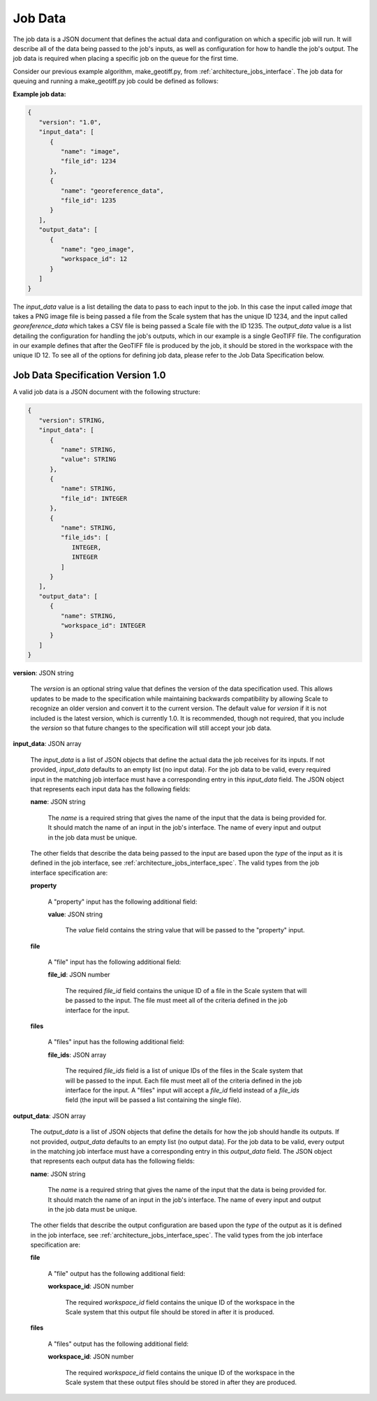 
.. _architecture_jobs_job_data:

Job Data
========================================================================================================================

The job data is a JSON document that defines the actual data and configuration on which a specific job will run. It will
describe all of the data being passed to the job's inputs, as well as configuration for how to handle the job's output.
The job data is required when placing a specific job on the queue for the first time.

Consider our previous example algorithm, make_geotiff.py, from :ref:`architecture_jobs_interface`. The job data for
queuing and running a make_geotiff.py job could be defined as follows:

**Example job data:**

.. code-block:: javascript

   {
      "version": "1.0",
      "input_data": [
         {
            "name": "image",
            "file_id": 1234
         },
         {
            "name": "georeference_data",
            "file_id": 1235
         }
      ],
      "output_data": [
         {
            "name": "geo_image",
            "workspace_id": 12
         }
      ]
   }

The *input_data* value is a list detailing the data to pass to each input to the job. In this case the input called
*image* that takes a PNG image file is being passed a file from the Scale system that has the unique ID 1234, and the
input called *georeference_data* which takes a CSV file is being passed a Scale file with the ID 1235. The *output_data*
value is a list detailing the configuration for handling the job's outputs, which in our example is a single GeoTIFF
file. The configuration in our example defines that after the GeoTIFF file is produced by the job, it should be stored
in the workspace with the unique ID 12. To see all of the options for defining job data, please refer to the Job Data
Specification below.

.. _architecture_jobs_job_data_spec:

Job Data Specification Version 1.0
------------------------------------------------------------------------------------------------------------------------

A valid job data is a JSON document with the following structure:
 
.. code-block:: javascript

   {
      "version": STRING,
      "input_data": [
         {
            "name": STRING,
            "value": STRING
         },
         {
            "name": STRING,
            "file_id": INTEGER
         },
         {
            "name": STRING,
            "file_ids": [
               INTEGER,
               INTEGER
            ]
         }
      ],
      "output_data": [
         {
            "name": STRING,
            "workspace_id": INTEGER
         }
      ]
   }

**version**: JSON string

    The *version* is an optional string value that defines the version of the data specification used. This allows
    updates to be made to the specification while maintaining backwards compatibility by allowing Scale to recognize an
    older version and convert it to the current version. The default value for *version* if it is not included is the
    latest version, which is currently 1.0. It is recommended, though not required, that you include the *version* so
    that future changes to the specification will still accept your job data.

**input_data**: JSON array

    The *input_data* is a list of JSON objects that define the actual data the job receives for its inputs. If not
    provided, *input_data* defaults to an empty list (no input data). For the job data to be valid, every required input
    in the matching job interface must have a corresponding entry in this *input_data* field. The JSON object that
    represents each input data has the following fields:

    **name**: JSON string

        The *name* is a required string that gives the name of the input that the data is being provided for. It should
        match the name of an input in the job's interface. The name of every input and output in the job data must be
        unique.

    The other fields that describe the data being passed to the input are based upon the *type* of the input as it is
    defined in the job interface, see :ref:`architecture_jobs_interface_spec`. The valid types from the job interface
    specification are:

    **property**

        A "property" input has the following additional field:

        **value**: JSON string

            The *value* field contains the string value that will be passed to the "property" input.

    **file**

        A "file" input has the following additional field:

        **file_id**: JSON number

            The required *file_id* field contains the unique ID of a file in the Scale system that will be passed to the
            input. The file must meet all of the criteria defined in the job interface for the input.

    **files**

        A "files" input has the following additional field:

        **file_ids**: JSON array

            The required *file_ids* field is a list of unique IDs of the files in the Scale system that will be passed
            to the input. Each file must meet all of the criteria defined in the job interface for the input. A "files"
            input will accept a *file_id* field instead of a *file_ids* field (the input will be passed a list
            containing the single file).

**output_data**: JSON array

    The *output_data* is a list of JSON objects that define the details for how the job should handle its
    outputs. If not provided, *output_data* defaults to an empty list (no output data). For the job data to be valid,
    every output in the matching job interface must have a corresponding entry in this *output_data* field. The JSON
    object that represents each output data has the following fields:

    **name**: JSON string

        The *name* is a required string that gives the name of the input that the data is being provided for. It should
        match the name of an input in the job's interface. The name of every input and output in the job data must be
        unique.

    The other fields that describe the output configuration are based upon the *type* of the output as it is defined in
    the job interface, see :ref:`architecture_jobs_interface_spec`. The valid types from the job interface specification
    are:

    **file**

        A "file" output has the following additional field:

        **workspace_id**: JSON number

            The required *workspace_id* field contains the unique ID of the workspace in the Scale system that this
            output file should be stored in after it is produced.

    **files**

        A "files" output has the following additional field:

        **workspace_id**: JSON number

            The required *workspace_id* field contains the unique ID of the workspace in the Scale system that these
            output files should be stored in after they are produced.
